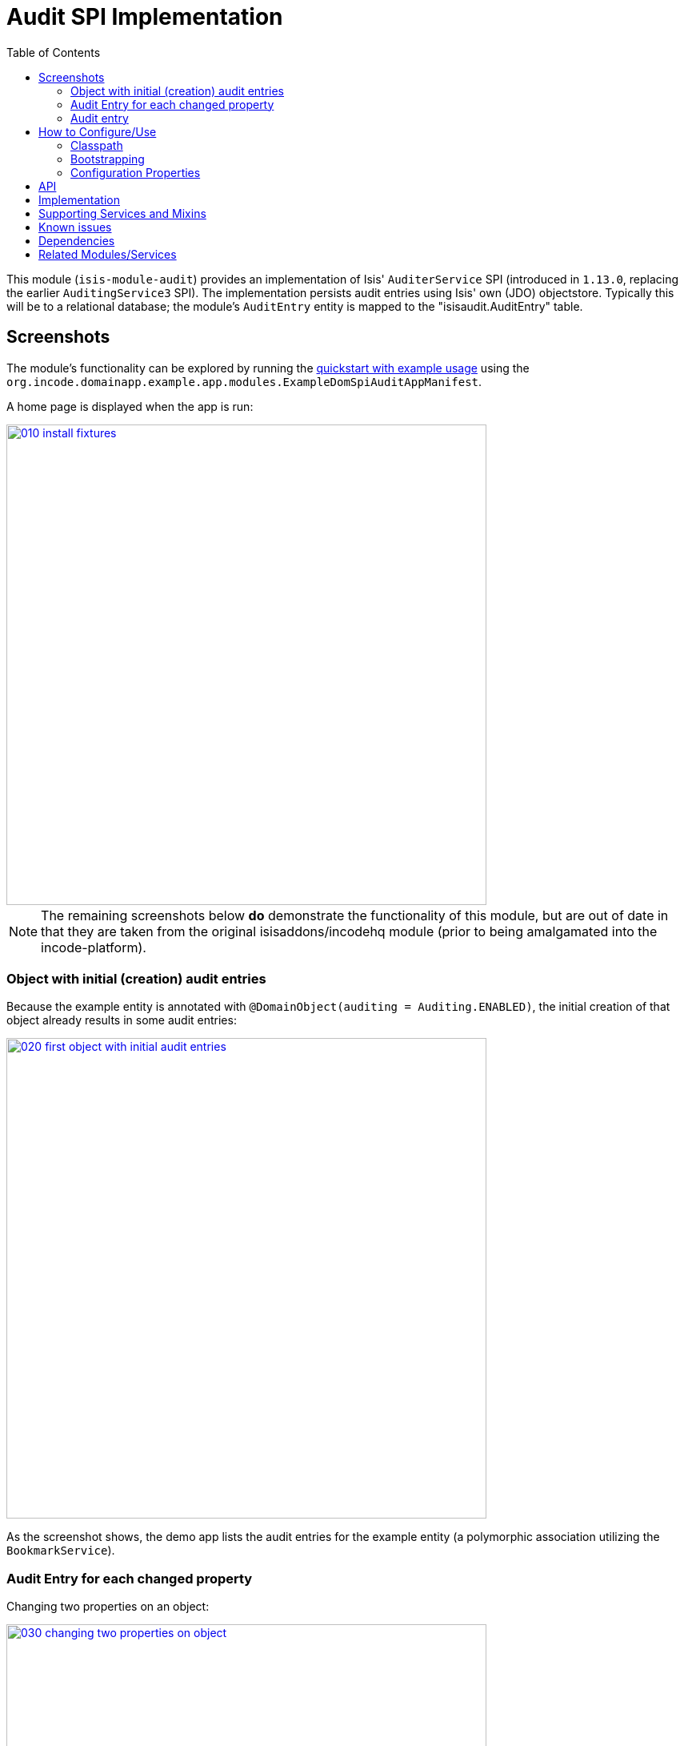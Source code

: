 [[spi-audit]]
= Audit SPI Implementation
:_basedir: ../../../
:_imagesdir: images/
:generate_pdf:
:toc:

This module (`isis-module-audit`) provides an implementation of Isis' `AuditerService` SPI (introduced in `1.13.0`, replacing the earlier `AuditingService3` SPI).
The implementation persists audit entries using Isis' own (JDO) objectstore.
Typically this will be to a relational database; the module's `AuditEntry` entity is mapped to the "isisaudit.AuditEntry" table.


== Screenshots

The module's functionality can be explored by running the xref:../../../quickstart/quickstart-with-example-usage.adoc#[quickstart with example usage] using the `org.incode.domainapp.example.app.modules.ExampleDomSpiAuditAppManifest`.


A home page is displayed when the app is run:

image::{_imagesdir}010-install-fixtures.png[width="600px",link="{_imagesdir}010-install-fixtures.png"]


[NOTE]
====
The remaining screenshots below *do* demonstrate the functionality of this module, but are out of date in that they are taken from the original isisaddons/incodehq module (prior to being amalgamated into the incode-platform).
====

=== Object with initial (creation) audit entries

Because the example entity is annotated with `@DomainObject(auditing = Auditing.ENABLED)`, the initial creation of that object already results in some audit entries:

image::{_imagesdir}020-first-object-with-initial-audit-entries.png[width="600px",link="{_imagesdir}020-first-object-with-initial-audit-entries.png"]


As the screenshot shows, the demo app lists the audit entries for the example entity (a polymorphic association utilizing the `BookmarkService`).


=== Audit Entry for each changed property

Changing two properties on an object:

image::{_imagesdir}030-changing-two-properties-on-object.png[width="600px",link="{_imagesdir}030-changing-two-properties-on-object.png"]



which results in _two_ audit entries created, one for each property:

image::{_imagesdir}040-two-audit-entries-created.png[width="600px",link="{_imagesdir}040-two-audit-entries-created.png"]


=== Audit entry

The audit entry is an immutable record, can also inspect other audit entries created in the same transaction:

image::{_imagesdir}050-navigate-to-audit-entry-see-other-audit-entries.png[width="600px",link="{_imagesdir}050-navigate-to-audit-entry-see-other-audit-entries.png"]


It is of course also possible to navigate back to audited object:

image::{_imagesdir}060-navigate-back-to-audited-object.png[width="600px",link="{_imagesdir}060-navigate-back-to-audited-object.png"]




== How to Configure/Use

=== Classpath

Update your classpath by adding this dependency in your project's `dom` module's `pom.xml`:

[source,xml]
----
<dependency>
    <groupId>org.isisaddons.module.audit</groupId>
    <artifactId>isis-module-audit-dom</artifactId>
    <version>1.15.0</version>
</dependency>
----

Check for later releases by searching http://search.maven.org/#search|ga|1|isis-module-audit-dom[Maven Central Repo].

For instructions on how to use the latest `-SNAPSHOT`, see the xref:../../../pages/contributors-guide.adoc#[contributors guide].



=== Bootstrapping

In the `AppManifest`, update its `getModules()` method, eg:

[source,java]
----
@Override
public List<Class<?>> getModules() {
    return Arrays.asList(
            ...
            org.isisaddons.module.audit.AuditModule.class,
    );
}
----


=== Configuration Properties


For audit entries to be created when an object is changed, some configuration is required.
This can be either on a case-by-case basis, or globally:

* by default no object is treated as being audited unless it has explicitly annotated using `@Audited`.
This is the option used in the example app described above.

* alternatively, auditing can be globally enabled by adding a key to `isis.properties`: +
+
[source,ini]
----
isis.services.audit.objects=all
----

An individual entity can then be explicitly excluded from being audited using `@Audited(disabled=true)`.




== API

The `AuditerService` defines the following API:

[source,java]
----
@Programmatic
public void audit(
        final UUID transactionId, 
        final int sequence,
        final String targetClass,
        final Bookmark target, 
        final String memberIdentifier, 
        final String propertyId,
        final String preValue, 
        final String postValue, 
        final String user, 
        final java.sql.Timestamp timestamp);
----

Isis will automatically call this method on the service implementation if configured.
The method is called often, once for every individual property of a domain object that is changed.



== Implementation

The `AuditerService` SPI is implemented in this module by the `org.isisaddons.module.audit.AuditerServiceUsingJdo` class.
This implementation simply persists an audit entry (`AuditEntry`) each time it is called.
This results in a fine-grained audit trail.


The `AuditEntry` properties directly correspond to parameters of the `AuditerService` `audit()` API:

[source,java]
----
public class AuditEntry 
    ... 
    private UUID transactionId;
    private int sequence;
    private String targetClass;
    private String targetStr;
    private String memberIdentifier;
    private String propertyId;
    private String preValue;
    private String postValue;
    private String user;
    private Timestamp timestamp;
    ... 
}
----

where:

* `transactionId` is a unique identifier (a GUID) of the transaction in which this audit entry was persisted.
* `timestamp` is the timestamp for the transaction
* `targetClass` holds the class of the audited object, eg `com.mycompany.myapp.Customer`
* `targetStr` stores a serialized form of the `Bookmark`, in other words a provides a mechanism to look up the audited object, eg `CUS:1234` to identify customer with id 1234.
("CUS" corresponds to the `@ObjectType` annotation/facet).
* `memberIdentifier` is the fully-qualified class and property Id, similar to the way that Javadoc words, eg `com.mycompany.myapp.Customer#firstName`
* `propertyId` is the property identifier, eg `firstName`
* `preValue` holds a string representation of the property's value prior to it being changed.
If the object has been created then it holds the value "[NEW]".
If the string is too long, it will be truncated with ellipses '…'.
* `postValue` holds a string representation of the property's value after it was changed.
If the object has been deleted then it holds the value "[DELETED]".
If the string is too long, it will be truncated with ellipses '…'.

The combination of `transactionId`, `targetStr` and `propertyId` make up an alternative key to uniquely identify an audit entry.
However, there is (deliberately) no uniqueness constraint to enforce this rule.

The `AuditEntry` entity is designed such that it can be rendered on an Isis user interface if required.



== Supporting Services and Mixins

As well as the `AuditingService` service (that implements the `AuditingService3` API), the module also provides two further domain services:

* The `AuditingServiceMenu` provides actions to search for `AuditEntry`s, underneath an 'Activity' menu on the secondary menu bar.

* `AuditingServiceRepository` provides the ability to search for persisted (`AuditEntry`) audit entries.
None of its actions are visible in the user interface (they are all `@Programmatic`) and so this service is automatically registered.

* `HasTransactionId_auditEntries` mixin contribues the `auditEntries` collection to the `HasTransactionId` interface.
This will therefore display all audit entries that occurred in a given transaction, in other words whenever a command, a published event or another audit entry is displayed.

(As of 1.8.x and later) these services are automatically registered, meaning that any UI functionality they provide will appear in the user interface.
If this is not required, then either use security permissions or write a vetoing subscriber on the event bus to hide this functionality, eg:

[source,java]
----
@DomainService(nature = NatureOfService.DOMAIN)
public class HideIsisAddonsAuditingFunctionality extends AbstractSubscriber {
    @Programmatic @Subscribe
    public void on(final AuditingModule.ActionDomainEvent<?> event) { event.hide(); }
}
----



== Known issues

In `1.6.0` through `1.9.x` a call to `DomainObjectContainer#flush()` is required in order that any newly created objects are populated.

Note that Apache Isis automatically performs a flush prior to any repository call, so in many cases there may not be any need to call flush explicitly.




== Dependencies

Other than Apache Isis, this module has no other dependencies.




== Related Modules/Services

As well as defining the `AuditingService3` API, Isis' applib also defines several other closely related services.
Implementations of these services are referenced by the http://www.isisaddons.org[Isis Add-ons] website.

The `CommandContext` defines the `Command` class which provides request-scoped information about an action invocation.
Commands can be thought of as being the cause of an action; they are created "before the fact".
Some of the parameters passed to `AuditingService3` - such as `target`, `user`, and `timestamp` - correspond exactly to the `Command` class.

The `CommandService` service is an optional service that acts as a `Command` factory and allows `Command`s to be persisted.
`CommandService`'s API introduces the concept of a `transactionId`; once again this is the same value as is passed to the `AuditingService3`.

The `PublishingService` is another optional service that allows an event to be published when either an object has changed or an actions has been invoked.
There are some similarities between publishing to auditing; they both occur "after the fact".
However the publishing service's primary use case is to enable inter-system co-ordination (in DDD terminology, between bounded contexts).
As such, publishing is much coarser-grained than auditing, and not every change need be published.
Publishing also uses the `transactionId`.

The `CommandService` and `PublishingService` are optional; as with the `AuditingService3`, Apache Isis will automatically use call each if the service implementation if discovered on the classpath.

If all these services are configured - such that commands, audit entries and published events are all persisted, then the `transactionId` that is common to all enables seamless navigation between each.
(This is implemented through contributed actions/properties/collections; `AuditEntry` implements the `HasTransactionId` interface in Isis' applib, and it is this interface that each module has services that contribute to).

